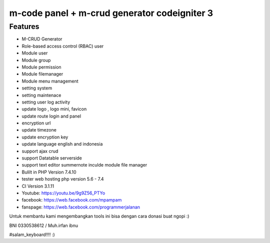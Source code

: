 ###################
m-code panel + m-crud generator codeigniter 3
###################

**************************
Features
**************************

- M-CRUD Generator
- Role-based access control (RBAC) user
- Module user
- Module group
- Module permission
- Module filemanager
- Module menu management
- setting system
- setting maintenace
- setting user log activity
- update logo , logo mini, favicon
- update route login and panel
- encryption url
- update timezone
- update encryption key
- update language english and indonesia
- support ajax crud
- support Datatable serverside
- support text editor summernote inculde module file manager
- Bulilt in PHP Version 7.4.10
- tester web hosting php version 5.6 - 7.4
- CI Version 3.1.11


- Youtube: https://youtu.be/9g9Z56_PTYo

- facebook: https://web.facebook.com/mpampam

- fanspage: https://web.facebook.com/programmerjalanan




Untuk membantu kami mengembangkan tools ini bisa dengan cara donasi buat ngopi  :)

BNI 0330538612 / Muh.irfan ibnu


#salam_keyboard!!!! :)
